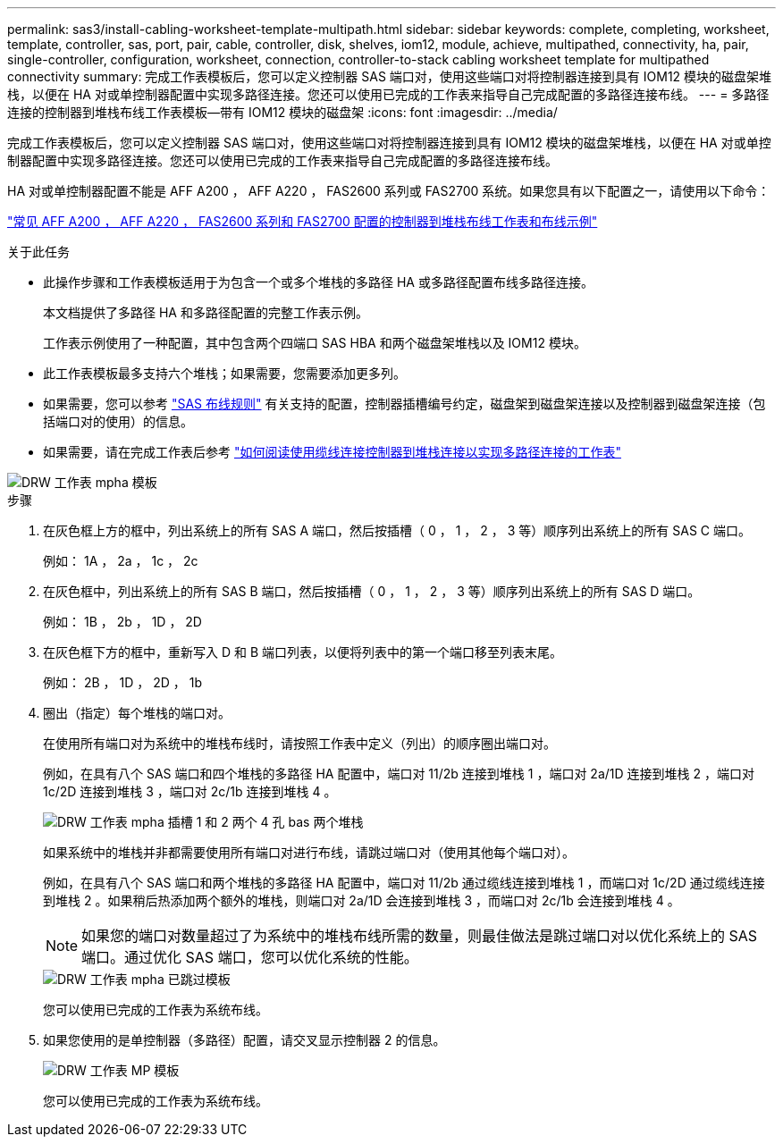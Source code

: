 ---
permalink: sas3/install-cabling-worksheet-template-multipath.html 
sidebar: sidebar 
keywords: complete, completing, worksheet, template, controller, sas, port, pair, cable, controller, disk, shelves, iom12, module, achieve, multipathed, connectivity, ha, pair, single-controller, configuration, worksheet, connection, controller-to-stack cabling worksheet template for multipathed connectivity 
summary: 完成工作表模板后，您可以定义控制器 SAS 端口对，使用这些端口对将控制器连接到具有 IOM12 模块的磁盘架堆栈，以便在 HA 对或单控制器配置中实现多路径连接。您还可以使用已完成的工作表来指导自己完成配置的多路径连接布线。 
---
= 多路径连接的控制器到堆栈布线工作表模板—带有 IOM12 模块的磁盘架
:icons: font
:imagesdir: ../media/


[role="lead"]
完成工作表模板后，您可以定义控制器 SAS 端口对，使用这些端口对将控制器连接到具有 IOM12 模块的磁盘架堆栈，以便在 HA 对或单控制器配置中实现多路径连接。您还可以使用已完成的工作表来指导自己完成配置的多路径连接布线。

HA 对或单控制器配置不能是 AFF A200 ， AFF A220 ， FAS2600 系列或 FAS2700 系统。如果您具有以下配置之一，请使用以下命令：

link:install-cabling-worksheets-examples-fas2600.html["常见 AFF A200 ， AFF A220 ， FAS2600 系列和 FAS2700 配置的控制器到堆栈布线工作表和布线示例"]

.关于此任务
* 此操作步骤和工作表模板适用于为包含一个或多个堆栈的多路径 HA 或多路径配置布线多路径连接。
+
本文档提供了多路径 HA 和多路径配置的完整工作表示例。

+
工作表示例使用了一种配置，其中包含两个四端口 SAS HBA 和两个磁盘架堆栈以及 IOM12 模块。

* 此工作表模板最多支持六个堆栈；如果需要，您需要添加更多列。
* 如果需要，您可以参考 link:install-cabling-rules.html["SAS 布线规则"] 有关支持的配置，控制器插槽编号约定，磁盘架到磁盘架连接以及控制器到磁盘架连接（包括端口对的使用）的信息。
* 如果需要，请在完成工作表后参考 link:install-cabling-worksheets-how-to-read-multipath.html["如何阅读使用缆线连接控制器到堆栈连接以实现多路径连接的工作表"]


image::../media/drw_worksheet_mpha_template.gif[DRW 工作表 mpha 模板]

.步骤
. 在灰色框上方的框中，列出系统上的所有 SAS A 端口，然后按插槽（ 0 ， 1 ， 2 ， 3 等）顺序列出系统上的所有 SAS C 端口。
+
例如： 1A ， 2a ， 1c ， 2c

. 在灰色框中，列出系统上的所有 SAS B 端口，然后按插槽（ 0 ， 1 ， 2 ， 3 等）顺序列出系统上的所有 SAS D 端口。
+
例如： 1B ， 2b ， 1D ， 2D

. 在灰色框下方的框中，重新写入 D 和 B 端口列表，以便将列表中的第一个端口移至列表末尾。
+
例如： 2B ， 1D ， 2D ， 1b

. 圈出（指定）每个堆栈的端口对。
+
在使用所有端口对为系统中的堆栈布线时，请按照工作表中定义（列出）的顺序圈出端口对。

+
例如，在具有八个 SAS 端口和四个堆栈的多路径 HA 配置中，端口对 11/2b 连接到堆栈 1 ，端口对 2a/1D 连接到堆栈 2 ，端口对 1c/2D 连接到堆栈 3 ，端口对 2c/1b 连接到堆栈 4 。

+
image::../media/drw_worksheet_mpha_slots_1_and_2_two_4porthbas_two_stacks.gif[DRW 工作表 mpha 插槽 1 和 2 两个 4 孔 bas 两个堆栈]

+
如果系统中的堆栈并非都需要使用所有端口对进行布线，请跳过端口对（使用其他每个端口对）。

+
例如，在具有八个 SAS 端口和两个堆栈的多路径 HA 配置中，端口对 11/2b 通过缆线连接到堆栈 1 ，而端口对 1c/2D 通过缆线连接到堆栈 2 。如果稍后热添加两个额外的堆栈，则端口对 2a/1D 会连接到堆栈 3 ，而端口对 2c/1b 会连接到堆栈 4 。

+

NOTE: 如果您的端口对数量超过了为系统中的堆栈布线所需的数量，则最佳做法是跳过端口对以优化系统上的 SAS 端口。通过优化 SAS 端口，您可以优化系统的性能。

+
image::../media/drw_worksheet_mpha_skipped_template.gif[DRW 工作表 mpha 已跳过模板]

+
您可以使用已完成的工作表为系统布线。

. 如果您使用的是单控制器（多路径）配置，请交叉显示控制器 2 的信息。
+
image::../media/drw_worksheet_mp_template.gif[DRW 工作表 MP 模板]

+
您可以使用已完成的工作表为系统布线。


